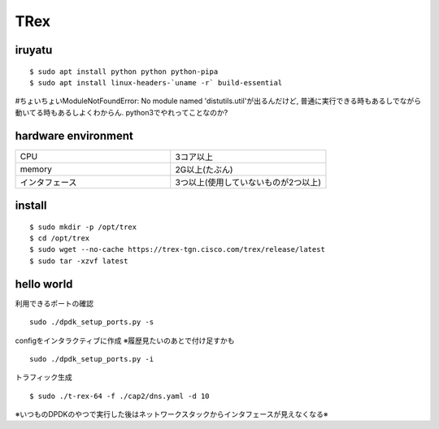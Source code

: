 =====
TRex
=====


iruyatu
========

::
    
  $ sudo apt install python python python-pipa
  $ sudo apt install linux-headers-`uname -r` build-essential

#ちょいちょいModuleNotFoundError: No module named 'distutils.util'が出るんだけど, 普通に実行できる時もあるしでながら動いてる時もあるしよくわからん. python3でやれってことなのか?

hardware environment
=====================

.. csv-table::
  :widths: 3, 3

  CPU, 3コア以上 
  memory, 2G以上(たぶん)
  インタフェース, 3つ以上(使用していないものが2つ以上)

install
========

::

  $ sudo mkdir -p /opt/trex
  $ cd /opt/trex
  $ sudo wget --no-cache https://trex-tgn.cisco.com/trex/release/latest
  $ sudo tar -xzvf latest

hello world
============

利用できるポートの確認

::

  sudo ./dpdk_setup_ports.py -s

configをインタラクティブに作成 ※履歴見たいのあとで付け足すかも

::

  sudo ./dpdk_setup_ports.py -i


トラフィック生成

:: 

 $ sudo ./t-rex-64 -f ./cap2/dns.yaml -d 10 


※いつものDPDKのやつで実行した後はネットワークスタックからインタフェースが見えなくなる※



